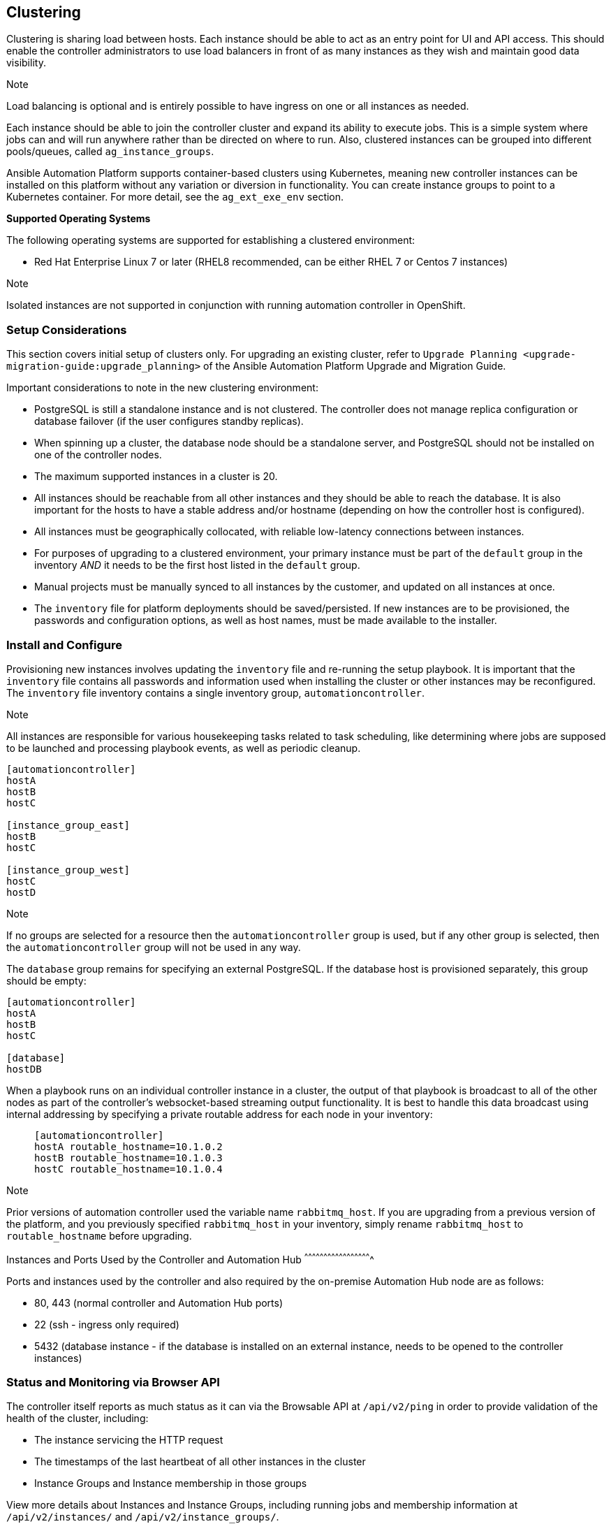 [[ag_clustering]]
== Clustering

Clustering is sharing load between hosts. Each instance should be able
to act as an entry point for UI and API access. This should enable the
controller administrators to use load balancers in front of as many
instances as they wish and maintain good data visibility.

Note

Load balancing is optional and is entirely possible to have ingress on
one or all instances as needed.

Each instance should be able to join the controller cluster and expand
its ability to execute jobs. This is a simple system where jobs can and
will run anywhere rather than be directed on where to run. Also,
clustered instances can be grouped into different pools/queues, called
`ag_instance_groups`.

Ansible Automation Platform supports container-based clusters using
Kubernetes, meaning new controller instances can be installed on this
platform without any variation or diversion in functionality. You can
create instance groups to point to a Kubernetes container. For more
detail, see the `ag_ext_exe_env` section.

*Supported Operating Systems*

The following operating systems are supported for establishing a
clustered environment:

* Red Hat Enterprise Linux 7 or later (RHEL8 recommended, can be either
RHEL 7 or Centos 7 instances)

Note

Isolated instances are not supported in conjunction with running
automation controller in OpenShift.

=== Setup Considerations

This section covers initial setup of clusters only. For upgrading an
existing cluster, refer to
`Upgrade Planning <upgrade-migration-guide:upgrade_planning>` of the
Ansible Automation Platform Upgrade and Migration Guide.

Important considerations to note in the new clustering environment:

* PostgreSQL is still a standalone instance and is not clustered. The
controller does not manage replica configuration or database failover
(if the user configures standby replicas).
* When spinning up a cluster, the database node should be a standalone
server, and PostgreSQL should not be installed on one of the controller
nodes.
* The maximum supported instances in a cluster is 20.
* All instances should be reachable from all other instances and they
should be able to reach the database. It is also important for the hosts
to have a stable address and/or hostname (depending on how the
controller host is configured).
* All instances must be geographically collocated, with reliable
low-latency connections between instances.
* For purposes of upgrading to a clustered environment, your primary
instance must be part of the `default` group in the inventory _AND_ it
needs to be the first host listed in the `default` group.
* Manual projects must be manually synced to all instances by the
customer, and updated on all instances at once.
* The `inventory` file for platform deployments should be
saved/persisted. If new instances are to be provisioned, the passwords
and configuration options, as well as host names, must be made available
to the installer.

=== Install and Configure

Provisioning new instances involves updating the `inventory` file and
re-running the setup playbook. It is important that the `inventory` file
contains all passwords and information used when installing the cluster
or other instances may be reconfigured. The `inventory` file inventory
contains a single inventory group, `automationcontroller`.

Note

All instances are responsible for various housekeeping tasks related to
task scheduling, like determining where jobs are supposed to be launched
and processing playbook events, as well as periodic cleanup.

....
[automationcontroller]
hostA
hostB
hostC

[instance_group_east]
hostB
hostC

[instance_group_west]
hostC
hostD
....

Note

If no groups are selected for a resource then the `automationcontroller`
group is used, but if any other group is selected, then the
`automationcontroller` group will not be used in any way.

The `database` group remains for specifying an external PostgreSQL. If
the database host is provisioned separately, this group should be empty:

....
[automationcontroller]
hostA
hostB
hostC

[database]
hostDB
....

When a playbook runs on an individual controller instance in a cluster,
the output of that playbook is broadcast to all of the other nodes as
part of the controller's websocket-based streaming output functionality.
It is best to handle this data broadcast using internal addressing by
specifying a private routable address for each node in your inventory:

________________________________________
....
[automationcontroller]      
hostA routable_hostname=10.1.0.2        
hostB routable_hostname=10.1.0.3        
hostC routable_hostname=10.1.0.4
....
________________________________________

Note

Prior versions of automation controller used the variable name
`rabbitmq_host`. If you are upgrading from a previous version of the
platform, and you previously specified `rabbitmq_host` in your
inventory, simply rename `rabbitmq_host` to `routable_hostname` before
upgrading.

Instances and Ports Used by the Controller and Automation Hub
^^^^^^^^^^^^^^^^^^^^^^^^^^^^^^^^^^^^^^^^^^^^^^^^^^^^

Ports and instances used by the controller and also required by the
on-premise Automation Hub node are as follows:

* 80, 443 (normal controller and Automation Hub ports)
* 22 (ssh - ingress only required)
* 5432 (database instance - if the database is installed on an external
instance, needs to be opened to the controller instances)

=== Status and Monitoring via Browser API

The controller itself reports as much status as it can via the Browsable
API at `/api/v2/ping` in order to provide validation of the health of
the cluster, including:

* The instance servicing the HTTP request
* The timestamps of the last heartbeat of all other instances in the
cluster
* Instance Groups and Instance membership in those groups

View more details about Instances and Instance Groups, including running
jobs and membership information at `/api/v2/instances/` and
`/api/v2/instance_groups/`.

=== Instance Services and Failure Behavior

Each controller instance is made up of several different services
working collaboratively:

* HTTP Services - This includes the controller application itself as
well as external web services.
* Callback Receiver - Receives job events from running Ansible jobs.
* Dispatcher - The worker queue that processes and runs all jobs.
* Redis - This key value store is used as a queue for event data
propagated from ansible-playbook to the application.
* Rsyslog - log processing service used to deliver logs to various
external logging services.

The controller is configured in such a way that if any of these services
or their components fail, then all services are restarted. If these fail
sufficiently often in a short span of time, then the entire instance
will be placed offline in an automated fashion in order to allow
remediation without causing unexpected behavior.

For backing up and restoring a clustered environment, refer to
`ag_clustering_backup_restore` section.

=== Job Runtime Behavior

The way jobs are run and reported to a 'normal' user of controller does
not change. On the system side, some differences are worth noting:

* When a job is submitted from the API interface it gets pushed into the
dispatcher queue. Each controller instance will connect to and receive
jobs from that queue using a particular scheduling algorithm. Any
instance in the cluster is just as likely to receive the work and
execute the task. If a instance fails while executing jobs, then the
work is marked as permanently failed.

image:tower-clustering-visual.png[Controller
Cluster example]

* Project updates run successfully on any instance that could
potentially run a job. Projects will sync themselves to the correct
version on the instance immediately prior to running the job. If the
needed revision is already locally checked out and Galaxy or Collections
updates are not needed, then a sync may not be performed.
* When the sync happens, it is recorded in the database as a project
update with a `launch_type = sync` and `job_type =  run`. Project syncs
will not change the status or version of the project; instead, they will
update the source tree _only_ on the instance where they run.
* If updates are needed from Galaxy or Collections, a sync is performed
that downloads the required roles, consuming that much more space in
your /tmp file. In cases where you have a big project (around 10 GB),
disk space on `/tmp` may be an issue.

==== Job Runs

By default, when a job is submitted to the controller queue, it can be
picked up by any of the workers. However, you can control where a
particular job runs, such as restricting the instances from which a job
runs on.

In order to support temporarily taking an instance offline, there is a
property enabled defined on each instance. When this property is
disabled, no jobs will be assigned to that instance. Existing jobs will
finish, but no new work will be assigned.

[[ag_cluster_deprovision]]
=== Deprovision Instances

Re-running the setup playbook does not automatically deprovision
instances since clusters do not currently distinguish between an
instance that was taken offline intentionally or due to failure.
Instead, shut down all services on the controller instance and then run
the deprovisioning tool from any other instance:

. Shut down the instance or stop the service with the command,
`automation-controller-service stop`.
. Run the deprovision command
`$ awx-manage deprovision_instance --hostname=<name used in inventory file>`
from another instance to remove it from the controller cluster.
+
___________________________________________________________
Example: `awx-manage deprovision_instance --hostname=hostB`
___________________________________________________________

Similarly, deprovisioning instance groups in the controller does not
automatically deprovision or remove instance groups. For more
information, refer to the `ag_instancegrp_deprovision` section.
